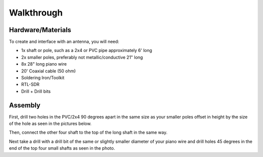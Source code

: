 Walkthrough
====

.. _materials:

Hardware/Materials
------------------

To create and interface with an antenna, you will need:

* 1x shaft or pole, such as a 2x4 or PVC pipe approximately 6' long

* 2x smaller poles, preferably not metallic/conductive 21" long

* 8x 28" long piano wire

* 20' Coaxial cable (50 ohm)

* Soldering Iron/Toolkit

* RTL-SDR

* Drill + Drill bits 

.. _walkthrough:

Assembly
--------

First, drill two holes in the PVC/2x4 90 degrees apart in the same size as your smaller poles offset in height by the size of the hole as seen in the pictures below.

.. image:: hole.jpg
   :scale: 25 %


Then, connect the other four shaft to the top of the long shaft in the same way. 


Next take a drill with a drill bit of the same or slightly smaller diameter of your piano wire and drill holes 45 degrees in the end of the top four small shafts as seen in the photo.


